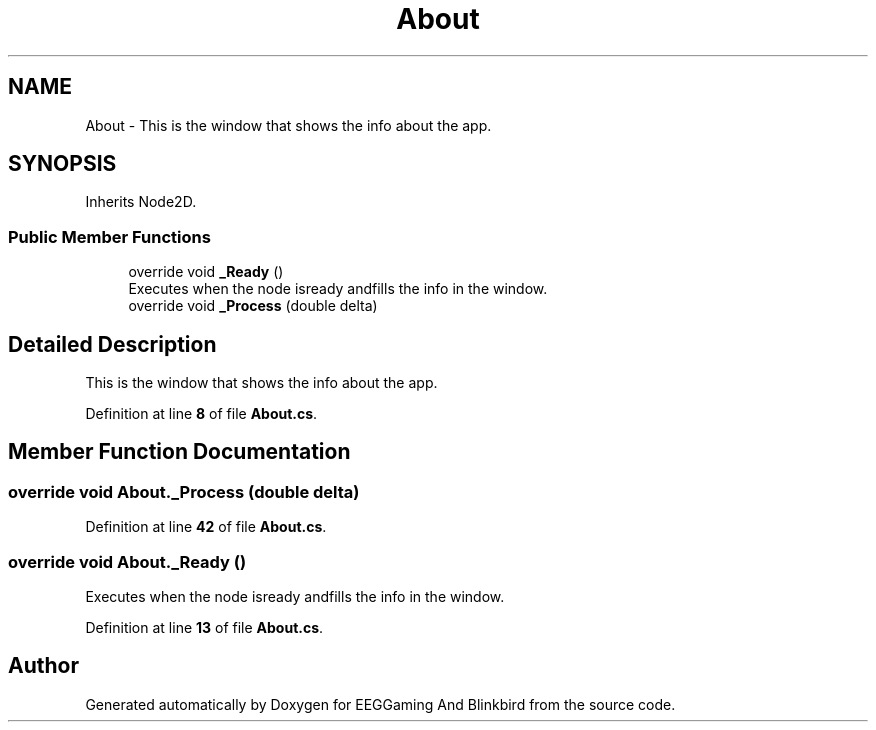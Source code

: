 .TH "About" 3 "Version 0.2.7.5" "EEGGaming And Blinkbird" \" -*- nroff -*-
.ad l
.nh
.SH NAME
About \- This is the window that shows the info about the app\&.  

.SH SYNOPSIS
.br
.PP
.PP
Inherits Node2D\&.
.SS "Public Member Functions"

.in +1c
.ti -1c
.RI "override void \fB_Ready\fP ()"
.br
.RI "Executes when the node isready andfills the info in the window\&. "
.ti -1c
.RI "override void \fB_Process\fP (double delta)"
.br
.in -1c
.SH "Detailed Description"
.PP 
This is the window that shows the info about the app\&. 
.PP
Definition at line \fB8\fP of file \fBAbout\&.cs\fP\&.
.SH "Member Function Documentation"
.PP 
.SS "override void About\&._Process (double delta)"

.PP
Definition at line \fB42\fP of file \fBAbout\&.cs\fP\&.
.SS "override void About\&._Ready ()"

.PP
Executes when the node isready andfills the info in the window\&. 
.PP
Definition at line \fB13\fP of file \fBAbout\&.cs\fP\&.

.SH "Author"
.PP 
Generated automatically by Doxygen for EEGGaming And Blinkbird from the source code\&.
